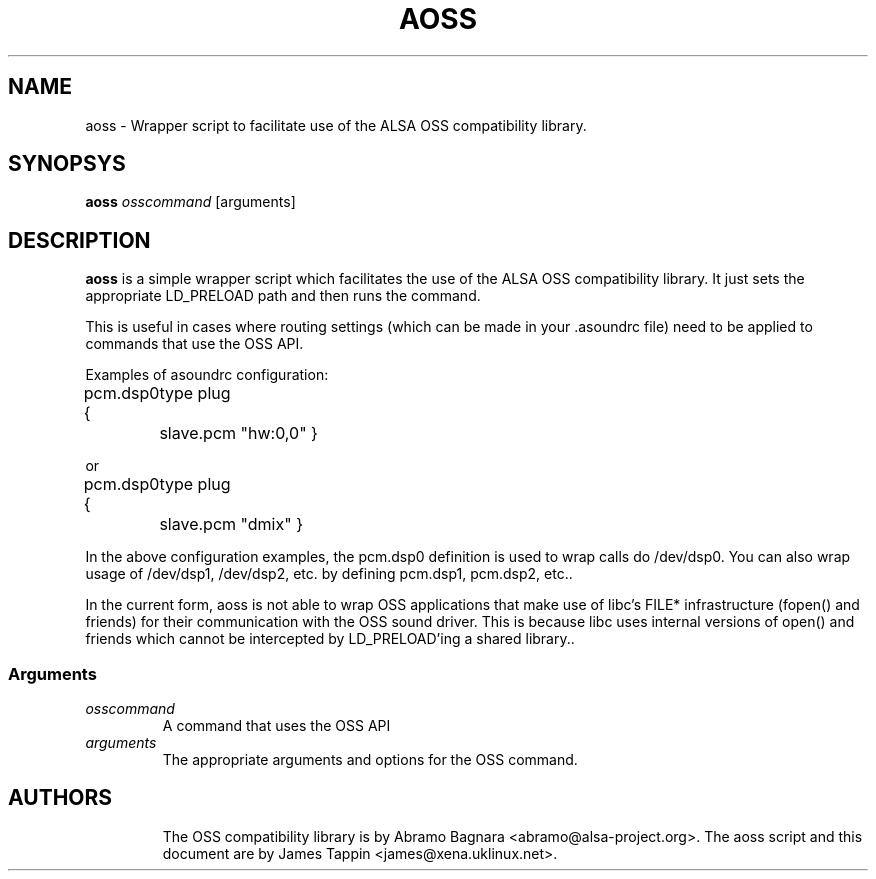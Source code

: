 .TH AOSS 1 "3 October 2001"
.SH NAME
aoss \- Wrapper script to facilitate use of the ALSA OSS compatibility
library.
.SH SYNOPSYS
\fBaoss\fP \fIosscommand\fP [arguments]

.SH DESCRIPTION
\fBaoss\fP is a simple wrapper script which facilitates the use of the
ALSA OSS compatibility library. It just sets the appropriate LD_PRELOAD
path and then runs the command.

This is useful in cases where routing settings (which can be made in
your .asoundrc file) need to be applied to commands that use the OSS
API.

Examples of asoundrc configuration:

pcm.dsp0 {
	type plug
	slave.pcm "hw:0,0"
}

or

pcm.dsp0 {
	type plug
	slave.pcm "dmix"
}

In the above configuration examples, the pcm.dsp0 definition is used to wrap calls do /dev/dsp0. You can also wrap usage of /dev/dsp1, /dev/dsp2, etc. by defining pcm.dsp1, pcm.dsp2, etc..

In the current form, aoss is not able to wrap OSS applications that make use of libc's FILE* infrastructure (fopen() and friends) for their communication with the OSS sound driver. This is because libc uses internal versions of open() and friends which cannot be intercepted by LD_PRELOAD'ing a shared library..

.SS Arguments
.TP
\fIosscommand\fP
A command that uses the OSS API
.TP
\fIarguments\fP
The appropriate arguments and options for the OSS command.
.TP

.SH AUTHORS
The OSS compatibility library is by Abramo Bagnara <abramo@alsa-project.org>.
The aoss script and this document are by James Tappin <james@xena.uklinux.net>.
